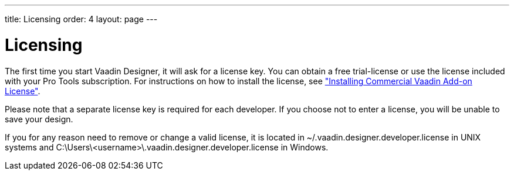---
title: Licensing
order: 4
layout: page
---

[[designer.installing.license]]
= Licensing

The first time you start Vaadin Designer, it will ask for a license key. You
can obtain a free trial-license or use the license included with your Pro 
Tools subscription. For instructions on how to install the license, see
<<dummy/../../framework/addons/addons-cval#addons.cval,"Installing Commercial
Vaadin Add-on License">>.

Please note that a separate license key is required for each developer. If you
choose not to enter a license, you will be unable to save your design.

If you for any reason need to remove or change a valid license, it is located in
[filename]#~/.vaadin.designer.developer.license# in UNIX systems and
[filename]#C:\Users++\++[replaceable]##<username>##\.vaadin.designer.developer.license# in 
Windows. 
